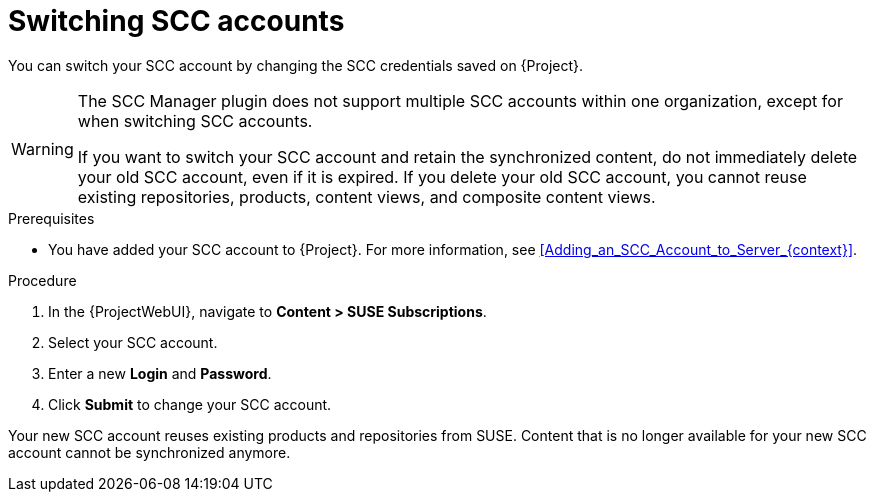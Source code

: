 :_mod-docs-content-type: PROCEDURE

[id="Switching_SCC_Accounts_{context}"]
= Switching SCC accounts

You can switch your SCC account by changing the SCC credentials saved on {Project}.

[WARNING]
====
The SCC Manager plugin does not support multiple SCC accounts within one organization, except for when switching SCC accounts.

If you want to switch your SCC account and retain the synchronized content, do not immediately delete your old SCC account, even if it is expired.
If you delete your old SCC account, you cannot reuse existing repositories, products, content views, and composite content views.
====

.Prerequisites
* You have added your SCC account to {Project}.
For more information, see xref:Adding_an_SCC_Account_to_Server_{context}[].

.Procedure
. In the {ProjectWebUI}, navigate to *Content > SUSE Subscriptions*.
. Select your SCC account.
. Enter a new *Login* and *Password*.
. Click *Submit* to change your SCC account.

Your new SCC account reuses existing products and repositories from SUSE.
Content that is no longer available for your new SCC account cannot be synchronized anymore.

